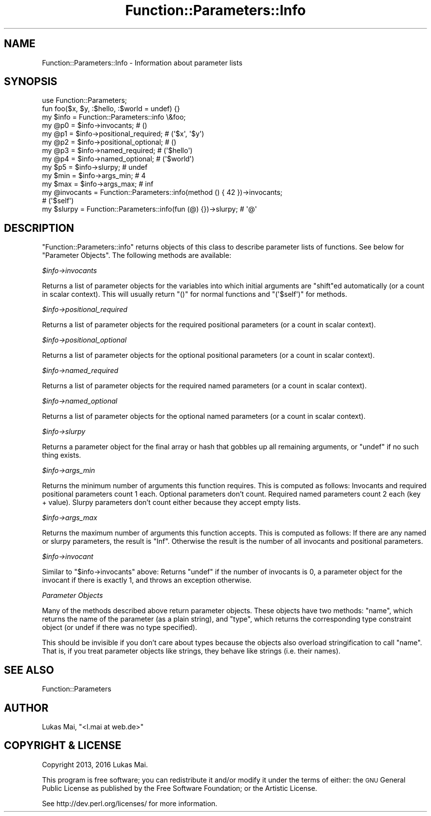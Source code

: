 .\" Automatically generated by Pod::Man 4.14 (Pod::Simple 3.40)
.\"
.\" Standard preamble:
.\" ========================================================================
.de Sp \" Vertical space (when we can't use .PP)
.if t .sp .5v
.if n .sp
..
.de Vb \" Begin verbatim text
.ft CW
.nf
.ne \\$1
..
.de Ve \" End verbatim text
.ft R
.fi
..
.\" Set up some character translations and predefined strings.  \*(-- will
.\" give an unbreakable dash, \*(PI will give pi, \*(L" will give a left
.\" double quote, and \*(R" will give a right double quote.  \*(C+ will
.\" give a nicer C++.  Capital omega is used to do unbreakable dashes and
.\" therefore won't be available.  \*(C` and \*(C' expand to `' in nroff,
.\" nothing in troff, for use with C<>.
.tr \(*W-
.ds C+ C\v'-.1v'\h'-1p'\s-2+\h'-1p'+\s0\v'.1v'\h'-1p'
.ie n \{\
.    ds -- \(*W-
.    ds PI pi
.    if (\n(.H=4u)&(1m=24u) .ds -- \(*W\h'-12u'\(*W\h'-12u'-\" diablo 10 pitch
.    if (\n(.H=4u)&(1m=20u) .ds -- \(*W\h'-12u'\(*W\h'-8u'-\"  diablo 12 pitch
.    ds L" ""
.    ds R" ""
.    ds C` ""
.    ds C' ""
'br\}
.el\{\
.    ds -- \|\(em\|
.    ds PI \(*p
.    ds L" ``
.    ds R" ''
.    ds C`
.    ds C'
'br\}
.\"
.\" Escape single quotes in literal strings from groff's Unicode transform.
.ie \n(.g .ds Aq \(aq
.el       .ds Aq '
.\"
.\" If the F register is >0, we'll generate index entries on stderr for
.\" titles (.TH), headers (.SH), subsections (.SS), items (.Ip), and index
.\" entries marked with X<> in POD.  Of course, you'll have to process the
.\" output yourself in some meaningful fashion.
.\"
.\" Avoid warning from groff about undefined register 'F'.
.de IX
..
.nr rF 0
.if \n(.g .if rF .nr rF 1
.if (\n(rF:(\n(.g==0)) \{\
.    if \nF \{\
.        de IX
.        tm Index:\\$1\t\\n%\t"\\$2"
..
.        if !\nF==2 \{\
.            nr % 0
.            nr F 2
.        \}
.    \}
.\}
.rr rF
.\" ========================================================================
.\"
.IX Title "Function::Parameters::Info 3"
.TH Function::Parameters::Info 3 "2017-11-11" "perl v5.32.0" "User Contributed Perl Documentation"
.\" For nroff, turn off justification.  Always turn off hyphenation; it makes
.\" way too many mistakes in technical documents.
.if n .ad l
.nh
.SH "NAME"
Function::Parameters::Info \- Information about parameter lists
.SH "SYNOPSIS"
.IX Header "SYNOPSIS"
.Vb 1
\&  use Function::Parameters;
\&  
\&  fun foo($x, $y, :$hello, :$world = undef) {}
\&  
\&  my $info = Function::Parameters::info \e&foo;
\&  my @p0 = $info\->invocants;            # ()
\&  my @p1 = $info\->positional_required;  # (\*(Aq$x\*(Aq, \*(Aq$y\*(Aq)
\&  my @p2 = $info\->positional_optional;  # ()
\&  my @p3 = $info\->named_required;       # (\*(Aq$hello\*(Aq)
\&  my @p4 = $info\->named_optional;       # (\*(Aq$world\*(Aq)
\&  my $p5 = $info\->slurpy;               # undef
\&  my $min = $info\->args_min;  # 4
\&  my $max = $info\->args_max;  # inf
\&  
\&  my @invocants = Function::Parameters::info(method () { 42 })\->invocants;
\&  # (\*(Aq$self\*(Aq)
\&  
\&  my $slurpy = Function::Parameters::info(fun (@) {})\->slurpy;  # \*(Aq@\*(Aq
.Ve
.SH "DESCRIPTION"
.IX Header "DESCRIPTION"
\&\f(CW\*(C`Function::Parameters::info\*(C'\fR returns
objects of this class to describe parameter lists of functions. See below for
\&\*(L"Parameter Objects\*(R".  The following methods are available:
.PP
\fI\f(CI$info\fI\->invocants\fR
.IX Subsection "$info->invocants"
.PP
Returns a list of parameter objects for the variables into which initial
arguments are \f(CW\*(C`shift\*(C'\fRed automatically (or a count in
scalar context). This will usually return \f(CW\*(C`()\*(C'\fR for normal functions and
\&\f(CW\*(C`(\*(Aq$self\*(Aq)\*(C'\fR for methods.
.PP
\fI\f(CI$info\fI\->positional_required\fR
.IX Subsection "$info->positional_required"
.PP
Returns a list of parameter objects for the required positional parameters (or
a count in scalar context).
.PP
\fI\f(CI$info\fI\->positional_optional\fR
.IX Subsection "$info->positional_optional"
.PP
Returns a list of parameter objects for the optional positional parameters (or
a count in scalar context).
.PP
\fI\f(CI$info\fI\->named_required\fR
.IX Subsection "$info->named_required"
.PP
Returns a list of parameter objects for the required named parameters (or a
count in scalar context).
.PP
\fI\f(CI$info\fI\->named_optional\fR
.IX Subsection "$info->named_optional"
.PP
Returns a list of parameter objects for the optional named parameters (or a
count in scalar context).
.PP
\fI\f(CI$info\fI\->slurpy\fR
.IX Subsection "$info->slurpy"
.PP
Returns a parameter object for the final array or hash that gobbles up all remaining
arguments, or \f(CW\*(C`undef\*(C'\fR if no such thing exists.
.PP
\fI\f(CI$info\fI\->args_min\fR
.IX Subsection "$info->args_min"
.PP
Returns the minimum number of arguments this function requires. This is
computed as follows: Invocants and required positional parameters count 1 each.
Optional parameters don't count. Required named parameters count 2 each (key +
value). Slurpy parameters don't count either because they accept empty lists.
.PP
\fI\f(CI$info\fI\->args_max\fR
.IX Subsection "$info->args_max"
.PP
Returns the maximum number of arguments this function accepts. This is computed
as follows: If there are any named or slurpy parameters, the result is \f(CW\*(C`Inf\*(C'\fR.
Otherwise the result is the number of all invocants and positional parameters.
.PP
\fI\f(CI$info\fI\->invocant\fR
.IX Subsection "$info->invocant"
.PP
Similar to \*(L"$info\->invocants\*(R" above: Returns \f(CW\*(C`undef\*(C'\fR if the number of
invocants is 0, a parameter object for the invocant if there is exactly 1, and
throws an exception otherwise.
.PP
\fIParameter Objects\fR
.IX Subsection "Parameter Objects"
.PP
Many of the methods described above return parameter objects.  These objects
have two methods: \f(CW\*(C`name\*(C'\fR, which returns the name of the parameter (as a plain
string), and \f(CW\*(C`type\*(C'\fR, which returns the corresponding type constraint object
(or undef if there was no type specified).
.PP
This should be invisible if you don't care about types because the objects also
overload stringification to call \f(CW\*(C`name\*(C'\fR. That is, if you treat
parameter objects like strings, they behave like strings (i.e. their names).
.SH "SEE ALSO"
.IX Header "SEE ALSO"
Function::Parameters
.SH "AUTHOR"
.IX Header "AUTHOR"
Lukas Mai, \f(CW\*(C`<l.mai at web.de>\*(C'\fR
.SH "COPYRIGHT & LICENSE"
.IX Header "COPYRIGHT & LICENSE"
Copyright 2013, 2016 Lukas Mai.
.PP
This program is free software; you can redistribute it and/or modify it
under the terms of either: the \s-1GNU\s0 General Public License as published
by the Free Software Foundation; or the Artistic License.
.PP
See http://dev.perl.org/licenses/ for more information.
